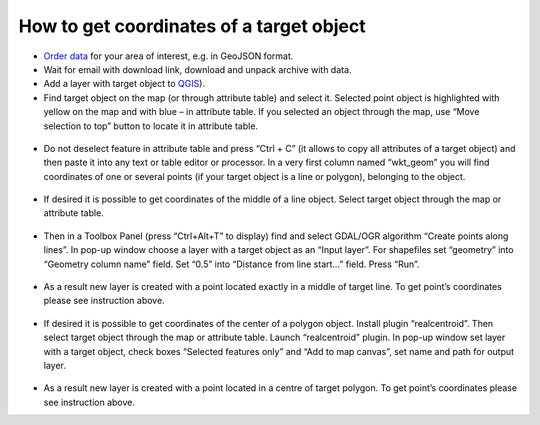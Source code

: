 .. _data_coord:

How to get coordinates of a target object
===========================

* `Order data <https://data.nextgis.com/en/>`_ for your area of interest, e.g. in GeoJSON format.
* Wait for email with download link, download and unpack archive with data.
* Add a layer with target object to `QGIS <https://qgis.org>`_). 
* Find target object on the map (or through attribute table) and select it. Selected point object is highlighted with yellow on the map and with blue – in attribute table. If you selected an object through the map, use “Move selection to top” button to locate it in attribute table.

.. figure:: _static/coord1.png
   :name: coord1
   :align: center
   :width: 16cm

* Do not deselect feature in attribute table and press “Ctrl + C” (it allows to copy all attributes of a target object) and then paste it into any text or table editor or processor. In a very first column named “wkt_geom” you will find coordinates of one or several points (if your target object is a line or polygon), belonging to the object.

.. figure:: _static/coord2.png
   :name: coord2
   :align: center
   :width: 16cm
   
* If desired it is possible to get coordinates of the middle of a line object. Select target object through the map or attribute table.

.. figure:: _static/coord3.png
   :name: coord3
   :align: center
   :width: 16cm
 
* Then in a Toolbox Panel (press “Ctrl+Alt+T” to display) find and select GDAL/OGR algorithm “Create points along lines”. In pop-up window choose a layer with a target object as an “Input layer”. For shapefiles set “geometry” into “Geometry column name” field. Set “0.5” into “Distance from line start…” field. Press “Run”.

.. figure:: _static/coord4.png
   :name: coord4
   :align: center
   :width: 16cm
   
* As a result new layer is created with a point located exactly in a middle of target line. To get point’s coordinates please see instruction above.

.. figure:: _static/coord5.png
   :name: coord5
   :align: center
   :width: 16cm
   
* If desired it is possible to get coordinates of the center of a polygon object. Install plugin “realcentroid”. Then select target object through the map or attribute table. Launch “realcentroid” plugin. In pop-up window set layer with a target object, check boxes “Selected features only” and “Add to map canvas”, set name and path for output layer.

.. figure:: _static/coord6.png
   :name: coord6
   :align: center
   :width: 16cm
   
* As a result new layer is created with a point located in a centre of target polygon. To get point’s coordinates please see instruction above.
